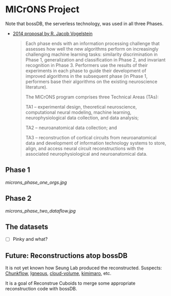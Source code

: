 * MICrONS Project

Note that bossDB, the serverless technology, was used in all three Phases.

- [[https://www.iarpa.gov/index.php/research-programs/microns/microns-baa][2014 proposal by R. Jacob Vogelstein]]
  #+begin_quote
  Each phase ends with an information processing challenge that assesses
  how well the new algorithms perform on increasingly challenging
  machine learning tasks: similarity discrimination in Phase 1,
  generalization and classification in Phase 2, and invariant
  recognition in Phase 3. Performers use the results of their
  experiments in each phase to guide their development of improved
  algorithms in the subsequent phase (in Phase 1, performers base their
  algorithms on the existing neuroscience literature).
  
  The MICrONS program comprises three Technical Areas (TAs):
  
  TA1 
  – experimental design, theoretical neuroscience, computational
    neural modeling, machine learning, neurophysiological data collection,
    and data analysis;
  
  TA2 
  – neuroanatomical data collection; and
  
  TA3 
  – reconstruction of cortical circuits from neuroanatomical data
    and development of information technology systems to store, align, and
    access neural circuit reconstructions with the associated
    neurophysiological and neuroanatomical data.
  #+end_quote
** Phase 1
[[microns_phase_one_orgs.jpg]]
** Phase 2
[[microns_phase_two_dataflow.jpg]]
** The datasets
- [ ] Pinky and what?

** Future: Reconstructions atop bossDB

It is not yet known how Seung Lab produced the reconstructed. 
Suspects: [[https://github.com/seung-lab/chunkflow][Chunkflow]], [[https://github.com/seung-lab/igneous][Igneous]], [[https://github.com/seung-lab/cloud-volume][cloud-volume]], [[https://github.com/seung-lab/kimimaro][kimimaro]], etc.

It is a goal of Reconstrue Cuboids to merge some appropriate
reconstruction code with bossDB.
